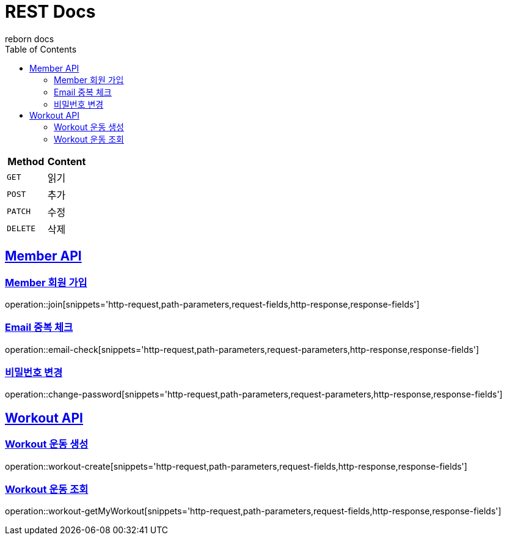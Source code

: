 = REST Docs
reborn docs
:doctype: book
:icons: font
:source-highlighter: highlightjs // 문서에 표기되는 코드들의 하이라이팅을 highlightjs를 사용
:toc: left // toc (Table Of Contents)를 문서의 좌측에 두기
:toclevels: 2
:sectlinks:

|===
| Method | Content

| `GET`
| 읽기

| `POST`
| 추가

| `PATCH`
| 수정

| `DELETE`
| 삭제
|===

[[Member-API]]
== Member API

[[Member-회원-가입]]
=== Member 회원 가입
operation::join[snippets='http-request,path-parameters,request-fields,http-response,response-fields']

=== Email 중복 체크
operation::email-check[snippets='http-request,path-parameters,request-parameters,http-response,response-fields']

=== 비밀번호 변경
operation::change-password[snippets='http-request,path-parameters,request-parameters,http-response,response-fields']

[[Workout-API]]
== Workout API

[[Workout-운동-생성]]
=== Workout 운동 생성
operation::workout-create[snippets='http-request,path-parameters,request-fields,http-response,response-fields']

[[Workout-운동-조회]]
=== Workout 운동 조회
operation::workout-getMyWorkout[snippets='http-request,path-parameters,request-fields,http-response,response-fields']
